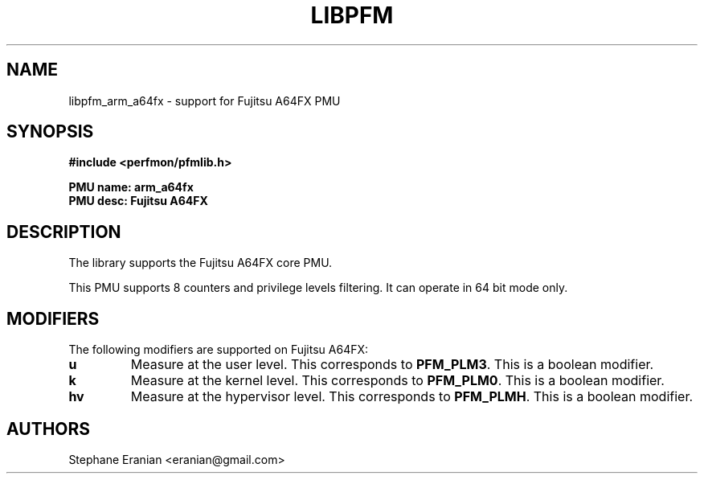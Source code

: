 .TH LIBPFM 3  "May, 2020" "" "Linux Programmer's Manual"
.SH NAME
libpfm_arm_a64fx - support for Fujitsu A64FX PMU
.SH SYNOPSIS
.nf
.B #include <perfmon/pfmlib.h>
.sp
.B PMU name: arm_a64fx
.B PMU desc: Fujitsu A64FX
.sp
.SH DESCRIPTION
The library supports the Fujitsu A64FX core PMU.

This PMU supports 8 counters and privilege levels filtering.
It can operate in 64 bit mode only.

.SH MODIFIERS
The following modifiers are supported on Fujitsu A64FX:
.TP
.B u
Measure at the user level. This corresponds to \fBPFM_PLM3\fR.
This is a boolean modifier.
.TP
.B k
Measure at the kernel level. This corresponds to \fBPFM_PLM0\fR.
This is a boolean modifier.
.TP
.B hv
Measure at the hypervisor level. This corresponds to \fBPFM_PLMH\fR.
This is a boolean modifier.

.SH AUTHORS
.nf
Stephane Eranian <eranian@gmail.com>
.if
.PP
